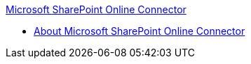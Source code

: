 .xref:index.adoc[Microsoft SharePoint Online Connector]
* xref:index.adoc[About Microsoft SharePoint Online Connector]
